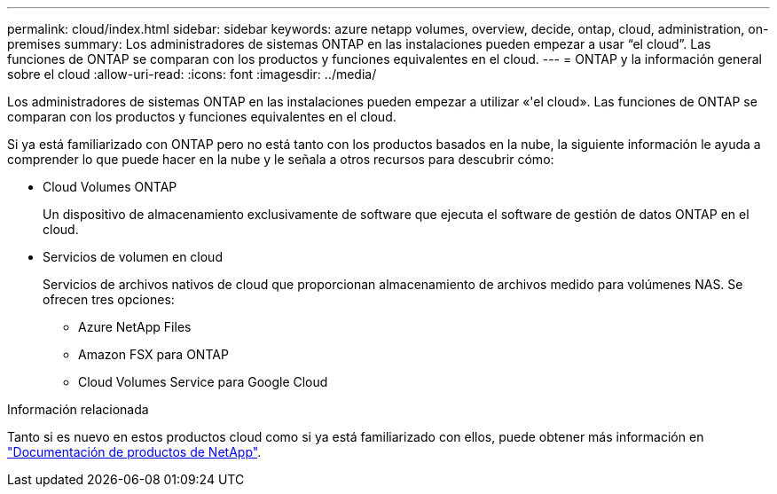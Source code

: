 ---
permalink: cloud/index.html 
sidebar: sidebar 
keywords: azure netapp volumes, overview, decide, ontap, cloud, administration, on-premises 
summary: Los administradores de sistemas ONTAP en las instalaciones pueden empezar a usar “el cloud”. Las funciones de ONTAP se comparan con los productos y funciones equivalentes en el cloud. 
---
= ONTAP y la información general sobre el cloud
:allow-uri-read: 
:icons: font
:imagesdir: ../media/


[role="lead"]
Los administradores de sistemas ONTAP en las instalaciones pueden empezar a utilizar «'el cloud». Las funciones de ONTAP se comparan con los productos y funciones equivalentes en el cloud.

Si ya está familiarizado con ONTAP pero no está tanto con los productos basados en la nube, la siguiente información le ayuda a comprender lo que puede hacer en la nube y le señala a otros recursos para descubrir cómo:

* Cloud Volumes ONTAP
+
Un dispositivo de almacenamiento exclusivamente de software que ejecuta el software de gestión de datos ONTAP en el cloud.

* Servicios de volumen en cloud
+
Servicios de archivos nativos de cloud que proporcionan almacenamiento de archivos medido para volúmenes NAS. Se ofrecen tres opciones:

+
** Azure NetApp Files
** Amazon FSX para ONTAP
** Cloud Volumes Service para Google Cloud




.Información relacionada
Tanto si es nuevo en estos productos cloud como si ya está familiarizado con ellos, puede obtener más información en https://www.netapp.com/support-and-training/documentation/["Documentación de productos de NetApp"^].
